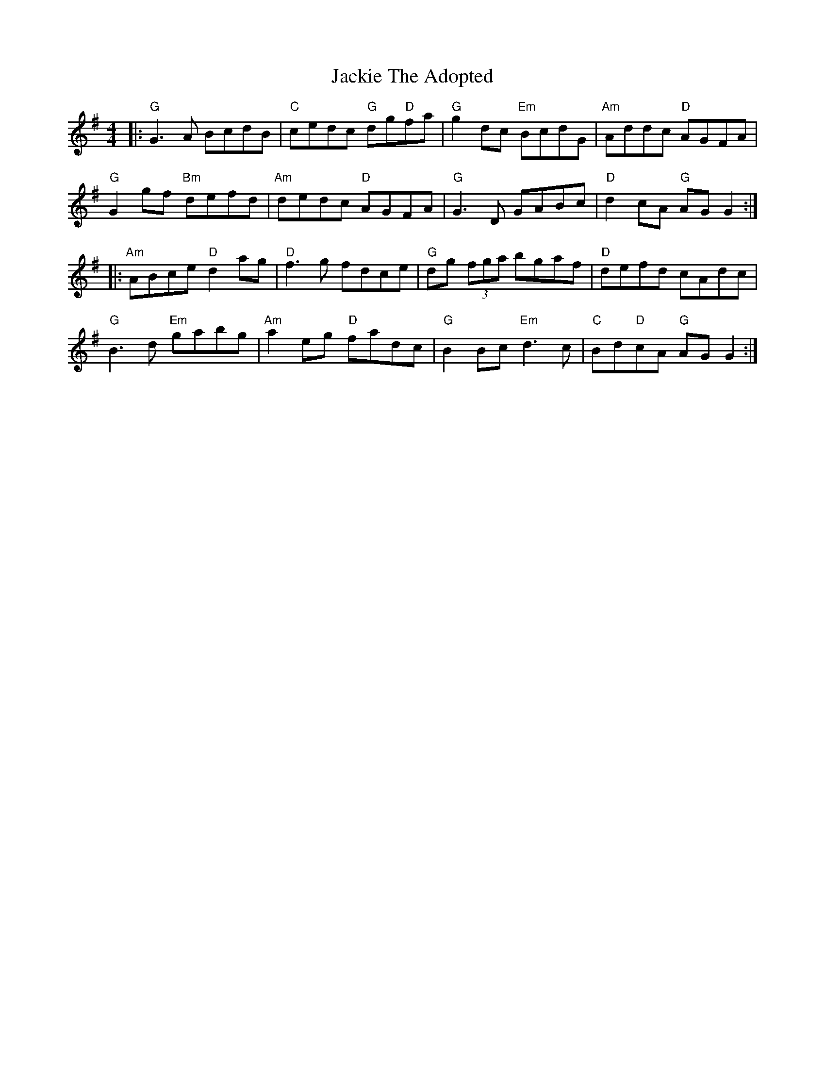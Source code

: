 X: 19419
T: Jackie The Adopted
R: reel
M: 4/4
K: Gmajor
|:"G"G3A BcdB|"C"cedc "G"dg"D"fa|"G"g2dc "Em"BcdG|"Am"Addc "D"AGFA|
"G"G2gf "Bm"defd|"Am"dedc "D"AGFA|"G"G3D GABc|"D" d2cA "G"AGG2:|
|:"Am"ABce "D"d2ag|"D"f3g fdce|"G"dg (3fga bgaf|"D"defd cAdc|
"G"B3d "Em"gabg|"Am" a2eg "D"fadc|"G"B2Bc "Em"d3c|"C"Bd"D"cA "G"AGG2:|

